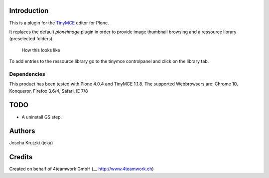 Introduction
============

This is a plugin for the `TinyMCE`__ editor for Plone.

__ http://plone.org/products/tinymce/

It replaces the default *ploneimage* plugin in order to provide image thumbnail
browsing and a ressource library (preselected folders).

.. figure:: https://github.com/joka/collective.tinymceplugins.imagebrowser/raw/master/docs/ploneimagebrowser.png
   :alt: Screenshot of what you see       

   How this looks like       

To add entries to the ressource library go to the tinymce controlpanel and click on the library tab.

Dependencies
------------

This product has been tested with Plone 4.0.4 and TinyMCE 1.1.8.
The supported Webbrowsers are: Chrome 10, Konqueror, Firefox 3.6/4, Safari, IE 7/8


TODO
====

* A uninstall GS step. 


Authors
=======

Joscha Krutzki (joka)
 

Credits
=======

Created on behalf of 4teamwork GmbH (__ http://www.4teamwork.ch)






